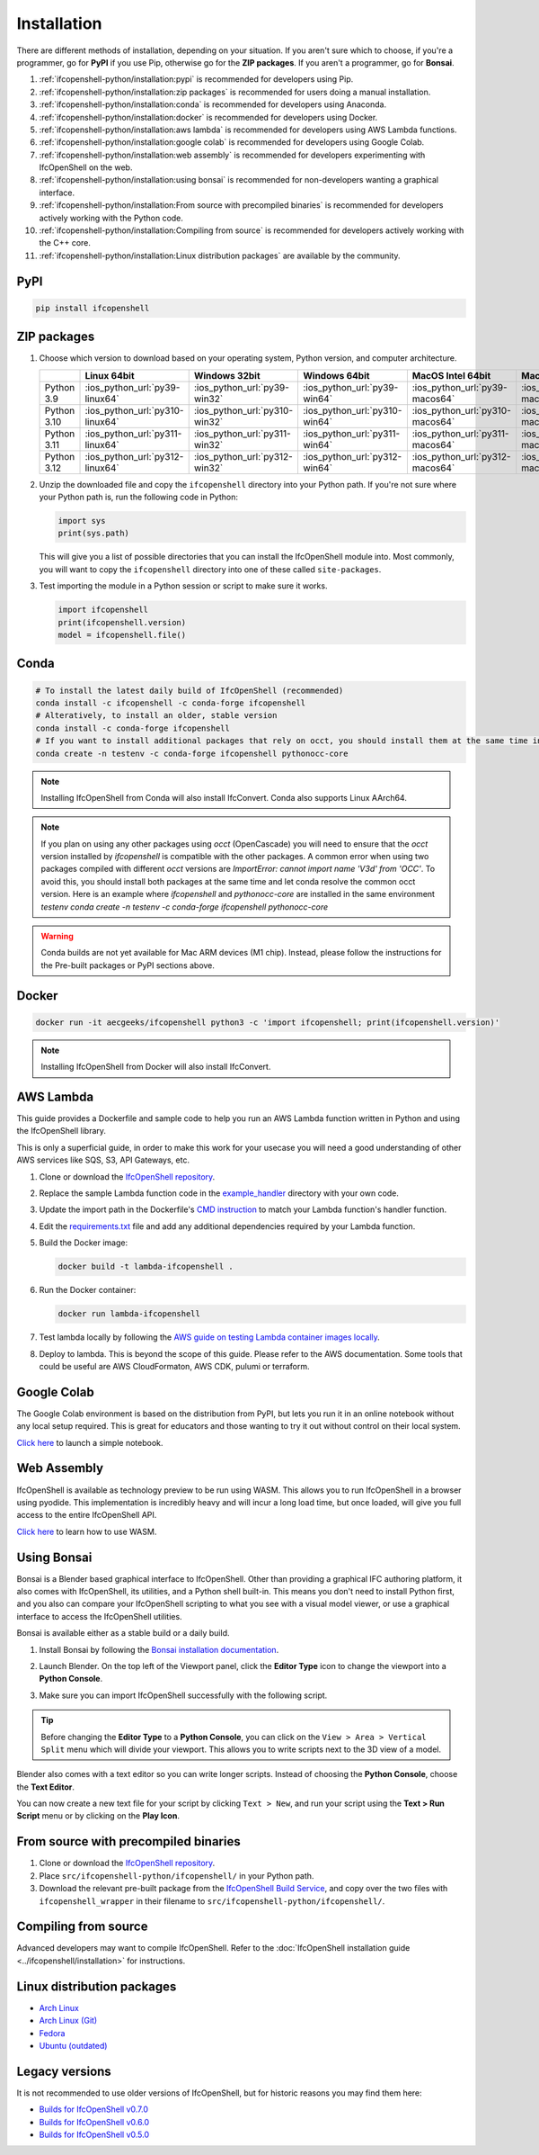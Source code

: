 Installation
============

There are different methods of installation, depending on your situation. If
you aren't sure which to choose, if you're a programmer, go for **PyPI** if you
use Pip, otherwise go for the **ZIP packages**. If you aren't a programmer, go
for **Bonsai**.

1. :ref:`ifcopenshell-python/installation:pypi` is recommended for developers using Pip.
2. :ref:`ifcopenshell-python/installation:zip packages` is recommended for users doing a manual installation.
3. :ref:`ifcopenshell-python/installation:conda` is recommended for developers using Anaconda.
4. :ref:`ifcopenshell-python/installation:docker` is recommended for developers using Docker.
5. :ref:`ifcopenshell-python/installation:aws lambda` is recommended for developers using AWS Lambda functions.
6. :ref:`ifcopenshell-python/installation:google colab` is recommended for developers using Google Colab.
7. :ref:`ifcopenshell-python/installation:web assembly` is recommended for developers experimenting with IfcOpenShell on the web.
8. :ref:`ifcopenshell-python/installation:using bonsai` is recommended for non-developers wanting a graphical interface.
9. :ref:`ifcopenshell-python/installation:From source with precompiled binaries` is recommended for developers actively working with the Python code.
10. :ref:`ifcopenshell-python/installation:Compiling from source` is recommended for developers actively working with the C++ core.
11. :ref:`ifcopenshell-python/installation:Linux distribution packages` are available by the community.

PyPI
----

.. code-block::

    pip install ifcopenshell

ZIP packages
------------

1. Choose which version to download based on your operating system, Python
   version, and computer architecture.

   +-------------+---------------------------------+-------------------------------+-------------------------------+---------------------------------+-----------------------------------+
   |             | Linux 64bit                     | Windows 32bit                 | Windows 64bit                 | MacOS Intel 64bit               | MacOS Silicon 64bit               |
   +=============+=================================+===============================+===============================+=================================+===================================+
   | Python 3.9  | :ios_python_url:`py39-linux64`  | :ios_python_url:`py39-win32`  | :ios_python_url:`py39-win64`  | :ios_python_url:`py39-macos64`  | :ios_python_url:`py39-macosm164`  |
   +-------------+---------------------------------+-------------------------------+-------------------------------+---------------------------------+-----------------------------------+
   | Python 3.10 | :ios_python_url:`py310-linux64` | :ios_python_url:`py310-win32` | :ios_python_url:`py310-win64` | :ios_python_url:`py310-macos64` | :ios_python_url:`py310-macosm164` |
   +-------------+---------------------------------+-------------------------------+-------------------------------+---------------------------------+-----------------------------------+
   | Python 3.11 | :ios_python_url:`py311-linux64` | :ios_python_url:`py311-win32` | :ios_python_url:`py311-win64` | :ios_python_url:`py311-macos64` | :ios_python_url:`py311-macosm164` |
   +-------------+---------------------------------+-------------------------------+-------------------------------+---------------------------------+-----------------------------------+
   | Python 3.12 | :ios_python_url:`py312-linux64` | :ios_python_url:`py312-win32` | :ios_python_url:`py312-win64` | :ios_python_url:`py312-macos64` | :ios_python_url:`py312-macosm164` |
   +-------------+---------------------------------+-------------------------------+-------------------------------+---------------------------------+-----------------------------------+

2. Unzip the downloaded file and copy the ``ifcopenshell`` directory into your
   Python path. If you're not sure where your Python path is, run the following
   code in Python:

   .. code-block:: python

      import sys
      print(sys.path)

   This will give you a list of possible directories that you can install the
   IfcOpenShell module into. Most commonly, you will want to copy the
   ``ifcopenshell`` directory into one of these called ``site-packages``.

3. Test importing the module in a Python session or script to make sure it works.

   .. code-block:: python

      import ifcopenshell
      print(ifcopenshell.version)
      model = ifcopenshell.file()

Conda
-----

.. code-block::

    # To install the latest daily build of IfcOpenShell (recommended)
    conda install -c ifcopenshell -c conda-forge ifcopenshell
    # Alteratively, to install an older, stable version
    conda install -c conda-forge ifcopenshell
    # If you want to install additional packages that rely on occt, you should install them at the same time into a fresh environment
    conda create -n testenv -c conda-forge ifcopenshell pythonocc-core

.. note::

    Installing IfcOpenShell from Conda will also install IfcConvert. Conda also
    supports Linux AArch64.

.. note::

    If you plan on using any other packages using `occt` (OpenCascade) you will need to ensure that
    the `occt` version installed by `ifcopenshell` is compatible with the other packages.
    A common error when using two packages compiled with different `occt` versions are
    `ImportError: cannot import name 'V3d' from 'OCC'`. To avoid this, you should install
    both packages at the same time and let conda resolve the common occt version. Here is an
    example where `ifcopenshell` and `pythonocc-core` are installed in the same environment `testenv`
    `conda create -n testenv -c conda-forge ifcopenshell pythonocc-core`

.. warning::

    Conda builds are not yet available for Mac ARM devices (M1 chip). Instead,
    please follow the instructions for the Pre-built packages or PyPI sections
    above.

Docker
------

.. code-block:: bash

    docker run -it aecgeeks/ifcopenshell python3 -c 'import ifcopenshell; print(ifcopenshell.version)'

.. note::

    Installing IfcOpenShell from Docker will also install IfcConvert.

AWS Lambda
----------

This guide provides a Dockerfile and sample code to help you run an AWS Lambda
function written in Python and using the IfcOpenShell library.

This is only a superficial guide, in order to make this work for your usecase
you will need a good understanding of other AWS services like SQS, S3, API
Gateways, etc.

.. seealso::

    For more information on building lambda containers refer to the `AWS guide
    on working with Lambda container images
    <https://docs.aws.amazon.com/lambda/latest/dg/images-create.html>`__

1. Clone or download the `IfcOpenShell repository
   <https://github.com/ifcopenshell/ifcopenshell>`_.

2. Replace the sample Lambda function code in the `example_handler
   <https://github.com/IfcOpenShell/IfcOpenShell/blob/v0.8.0/aws/lambda/example_handler/__init__.py>`__
   directory with your own code.

3. Update the import path in the Dockerfile's `CMD instruction
   <https://github.com/IfcOpenShell/IfcOpenShell/blob/v0.8.0/aws/lambda/Dockerfile#L40>`__
   to match your Lambda function's handler function.

4. Edit the `requirements.txt
   <https://github.com/IfcOpenShell/IfcOpenShell/blob/v0.8.0/aws/lambda/requirements.txt>`__
   file and add any additional dependencies required by your Lambda function.

5. Build the Docker image:

   .. code-block:: bash

      docker build -t lambda-ifcopenshell .

6. Run the Docker container:

   .. code-block:: bash

      docker run lambda-ifcopenshell

7. Test lambda locally by following the `AWS guide on testing Lambda container
   images locally
   <https://docs.aws.amazon.com/lambda/latest/dg/images-test.html>`__.

8. Deploy to lambda. This is beyond the scope of this guide. Please refer to
   the AWS documentation. Some tools that could be useful are AWS
   CloudFormaton, AWS CDK, pulumi or terraform.

Google Colab
------------

The Google Colab environment is based on the distribution from PyPI, but lets
you run it in an online notebook without any local setup required. This is
great for educators and those wanting to try it out without control on their
local system.

`Click here
<https://colab.research.google.com/drive/1S9uZQvqXRpF1z6JTiKk79M1Ln63rHHIZ?usp=sharing>`__
to launch a simple notebook.

Web Assembly
------------

IfcOpenShell is available as technology preview to be run using WASM. This
allows you to run IfcOpenShell in a browser using pyodide. This implementation
is incredibly heavy and will incur a long load time, but once loaded, will give
you full access to the entire IfcOpenShell API.

`Click here <https://github.com/IfcOpenShell/wasm-preview>`__ to learn how to
use WASM.

Using Bonsai
------------

Bonsai is a Blender based graphical interface to IfcOpenShell.  Other than
providing a graphical IFC authoring platform, it also comes with IfcOpenShell,
its utilities, and a Python shell built-in. This means you don't need to
install Python first, and you also can compare your IfcOpenShell scripting to
what you see with a visual model viewer, or use a graphical interface to access
the IfcOpenShell utilities.

Bonsai is available either as a stable build or a daily build.

1. Install Bonsai by following the `Bonsai installation documentation
   <https://docs.bonsaibim.org/guides/installation.html>`_.

2. Launch Blender. On the top left of the Viewport panel, click the **Editor
   Type** icon to change the viewport into a **Python Console**.

   .. image:: bonsai-python-console-1.png

3. Make sure you can import IfcOpenShell successfully with the following script.

   .. image:: bonsai-python-console-2.png

.. tip::

   Before changing the **Editor Type** to a **Python Console**, you can click on
   the ``View > Area > Vertical Split`` menu which will divide your viewport.
   This allows you to write scripts next to the 3D view of a model.

Blender also comes with a text editor so you can write longer scripts.  Instead
of choosing the **Python Console**, choose the **Text Editor**.

.. image:: bonsai-text-editor-1.png

You can now create a new text file for your script by clicking ``Text > New``,
and run your script using the **Text > Run Script** menu or by clicking on the
**Play Icon**.

.. image:: bonsai-text-editor-2.png

.. seealso::

   You may be interested in learning how to graphically explore an IFC model in
   Blender.  This can help when learning how to write scripts as you can double
   check the results of your scripts with what you see in the graphical
   interface. `Read more
   <https://docs.bonsaibim.org/guides/exploring_an_ifc_model.html>`_.

From source with precompiled binaries
-------------------------------------

1. Clone or download the `IfcOpenShell repository
   <https://github.com/ifcopenshell/ifcopenshell>`_.

2. Place ``src/ifcopenshell-python/ifcopenshell/`` in your Python path.

3. Download the relevant pre-built package from the `IfcOpenShell Build Service
   <https://builds.ifcopenshell.org>`_, and copy over the two files with
   ``ifcopenshell_wrapper`` in their filename to
   ``src/ifcopenshell-python/ifcopenshell/``.

Compiling from source
---------------------

Advanced developers may want to compile IfcOpenShell. Refer to the
:doc:`IfcOpenShell installation guide <../ifcopenshell/installation>` for
instructions.

Linux distribution packages
---------------------------

- `Arch Linux <https://aur.archlinux.org/packages/ifcopenshell>`_
- `Arch Linux (Git) <https://aur.archlinux.org/packages/ifcopenshell-git>`_
- `Fedora <https://copr.fedorainfracloud.org/coprs/bpostle/IfcOpenShell/>`_
- `Ubuntu (outdated) <https://launchpad.net/~freecad-community/+archive/ubuntu/ppa>`_

Legacy versions
---------------

It is not recommended to use older versions of IfcOpenShell, but for historic
reasons you may find them here:

- `Builds for IfcOpenShell v0.7.0 <https://builds.ifcopenshell.org/>`_
- `Builds for IfcOpenShell v0.6.0 <https://github.com/IfcOpenBot/IfcOpenShell/commit/721fe4729aa5302efe1602971aae2558934ad098#comments>`_
- `Builds for IfcOpenShell v0.5.0 <https://github.com/IfcOpenShell/IfcOpenShell/releases/tag/v0.5.0-preview2>`_

